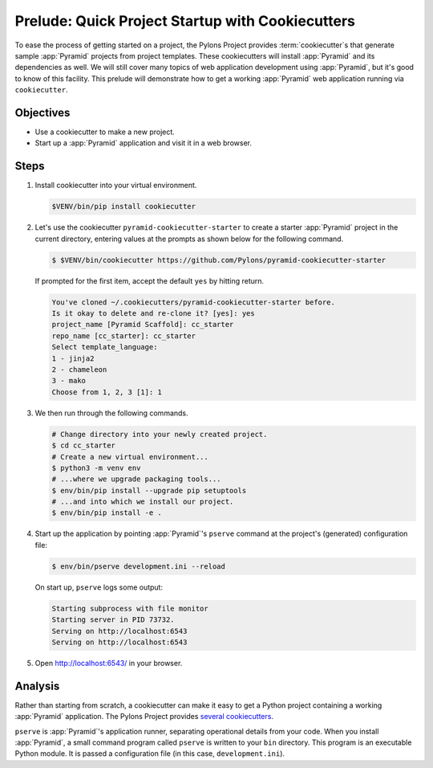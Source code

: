 .. _qtut_cookiecutters:

=================================================
Prelude: Quick Project Startup with Cookiecutters
=================================================

To ease the process of getting started on a project, the Pylons Project provides :term:`cookiecutter`\ s that generate sample :app:`Pyramid` projects from project templates. These cookiecutters will install :app:`Pyramid` and its dependencies as well. We will still cover many topics of web application development using :app:`Pyramid`, but it's good to know of this facility. This prelude will demonstrate how to get a working :app:`Pyramid` web application running via ``cookiecutter``.


Objectives
==========

- Use a cookiecutter to make a new project.

- Start up a :app:`Pyramid` application and visit it in a web browser.


Steps
=====

#.  Install cookiecutter into your virtual environment.

    .. code-block:: bash

        $VENV/bin/pip install cookiecutter

#.  Let's use the cookiecutter ``pyramid-cookiecutter-starter`` to create a starter :app:`Pyramid` project in the current directory, entering values at the prompts as shown below for the following command.

    .. code-block:: bash

        $ $VENV/bin/cookiecutter https://github.com/Pylons/pyramid-cookiecutter-starter

    If prompted for the first item, accept the default ``yes`` by hitting return.

    .. code-block:: text

        You've cloned ~/.cookiecutters/pyramid-cookiecutter-starter before.
        Is it okay to delete and re-clone it? [yes]: yes
        project_name [Pyramid Scaffold]: cc_starter
        repo_name [cc_starter]: cc_starter
        Select template_language:
        1 - jinja2
        2 - chameleon
        3 - mako
        Choose from 1, 2, 3 [1]: 1

#.  We then run through the following commands.

    .. code-block:: bash

        # Change directory into your newly created project.
        $ cd cc_starter
        # Create a new virtual environment...
        $ python3 -m venv env
        # ...where we upgrade packaging tools...
        $ env/bin/pip install --upgrade pip setuptools
        # ...and into which we install our project.
        $ env/bin/pip install -e .

#.  Start up the application by pointing :app:`Pyramid`'s ``pserve`` command at the
    project's (generated) configuration file:

    .. code-block:: bash

        $ env/bin/pserve development.ini --reload

    On start up, ``pserve`` logs some output:

    .. code-block:: text

        Starting subprocess with file monitor
        Starting server in PID 73732.
        Serving on http://localhost:6543
        Serving on http://localhost:6543

#. Open http://localhost:6543/ in your browser.

Analysis
========

Rather than starting from scratch, a cookiecutter can make it easy to get a Python
project containing a working :app:`Pyramid` application. The Pylons Project provides `several cookiecutters <https://github.com/Pylons?q=pyramid-cookiecutter>`_.

``pserve`` is :app:`Pyramid`'s application runner, separating operational details from
your code. When you install :app:`Pyramid`, a small command program called ``pserve``
is written to your ``bin`` directory. This program is an executable Python
module. It is passed a configuration file (in this case, ``development.ini``).
